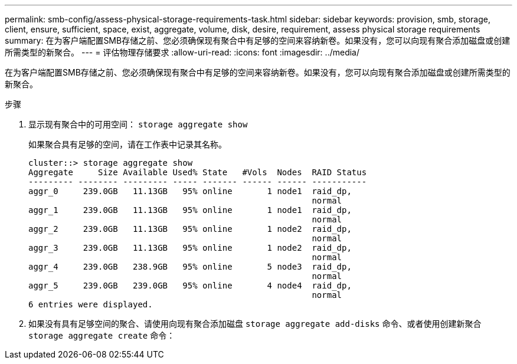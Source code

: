---
permalink: smb-config/assess-physical-storage-requirements-task.html 
sidebar: sidebar 
keywords: provision, smb, storage, client, ensure, sufficient, space, exist, aggregate, volume, disk, desire, requirement, assess physical storage requirements 
summary: 在为客户端配置SMB存储之前、您必须确保现有聚合中有足够的空间来容纳新卷。如果没有，您可以向现有聚合添加磁盘或创建所需类型的新聚合。 
---
= 评估物理存储要求
:allow-uri-read: 
:icons: font
:imagesdir: ../media/


[role="lead"]
在为客户端配置SMB存储之前、您必须确保现有聚合中有足够的空间来容纳新卷。如果没有，您可以向现有聚合添加磁盘或创建所需类型的新聚合。

.步骤
. 显示现有聚合中的可用空间： `storage aggregate show`
+
如果聚合具有足够的空间，请在工作表中记录其名称。

+
[listing]
----
cluster::> storage aggregate show
Aggregate     Size Available Used% State   #Vols  Nodes  RAID Status
--------- -------- --------- ----- ------- ------ ------ -----------
aggr_0     239.0GB   11.13GB   95% online       1 node1  raid_dp,
                                                         normal
aggr_1     239.0GB   11.13GB   95% online       1 node1  raid_dp,
                                                         normal
aggr_2     239.0GB   11.13GB   95% online       1 node2  raid_dp,
                                                         normal
aggr_3     239.0GB   11.13GB   95% online       1 node2  raid_dp,
                                                         normal
aggr_4     239.0GB   238.9GB   95% online       5 node3  raid_dp,
                                                         normal
aggr_5     239.0GB   239.0GB   95% online       4 node4  raid_dp,
                                                         normal
6 entries were displayed.
----
. 如果没有具有足够空间的聚合、请使用向现有聚合添加磁盘 `storage aggregate add-disks` 命令、或者使用创建新聚合 `storage aggregate create` 命令：

